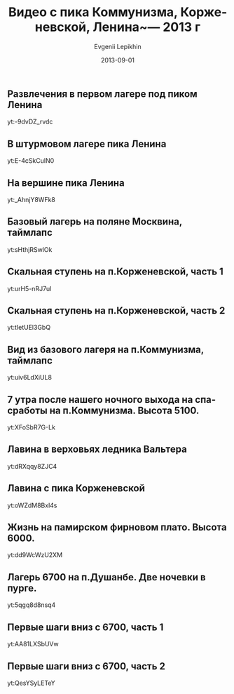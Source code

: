 #+TITLE:       Видео с пика Коммунизма, Корженевской, Ленина~--- 2013 г
#+AUTHOR:      Evgenii Lepikhin
#+EMAIL:       johnlepikhin@gmail.com
#+DATE:        2013-09-01
#+URI:         /blog/%y/%m/%d/видео-сезона-2013-г
#+KEYWORDS:    видео, горы, Ленина, Коммунизма, Корженевской
#+TAGS:        видео, горы
#+LANGUAGE:    ru
#+OPTIONS:     H:3 num:nil toc:nil \n:nil ::t |:t ^:nil -:nil f:t *:t <:t

** Развлечения в первом лагере под пиком Ленина

yt:-9dvDZ_rvdc

** В штурмовом лагере пика Ленина

yt:E-4cSkCulN0

** На вершине пика Ленина

yt:_AhnjY8WFk8

** Базовый лагерь на поляне Москвина, таймлапс

yt:sHthjRSwlOk

** Скальная ступень на п.Корженевской, часть 1

yt:urH5-nRJ7uI

** Скальная ступень на п.Корженевской, часть 2

yt:tIetUEl3GbQ

** Вид из базового лагеря на п.Коммунизма, таймлапс

yt:uiv6LdXiUL8

** 7 утра после нашего ночного выхода на спасработы на п.Коммунизма. Высота 5100.

yt:XFoSbR7G-Lk

** Лавина в верховьях ледника Вальтера

yt:dRXqqy8ZJC4

** Лавина с пика Корженевской

yt:oWZdM8Bxl4s

** Жизнь на памирском фирновом плато. Высота 6000.

yt:dd9WcWzU2XM

** Лагерь 6700 на п.Душанбе. Две ночевки в пурге.

yt:5qgq8d8nsq4

** Первые шаги вниз с 6700, часть 1

yt:AA81LXSbUVw

** Первые шаги вниз с 6700, часть 2

yt:QesYSyLETeY

